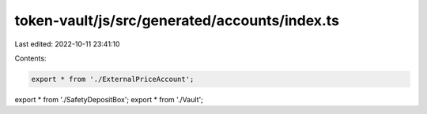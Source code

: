 token-vault/js/src/generated/accounts/index.ts
==============================================

Last edited: 2022-10-11 23:41:10

Contents:

.. code-block:: ts

    export * from './ExternalPriceAccount';
export * from './SafetyDepositBox';
export * from './Vault';


